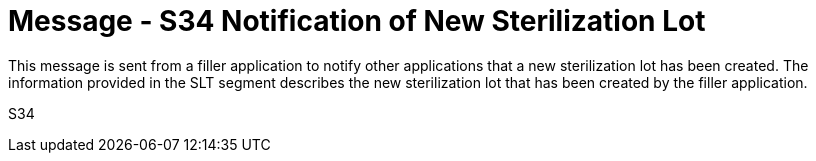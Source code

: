 = Message - S34 Notification of New Sterilization Lot
:v291_section: "17.7.2"
:v2_section_name: "SLN/ACK - Notification of New Sterilization Lot (Event S34) "
:generated: "Thu, 01 Aug 2024 15:25:17 -0600"

This message is sent from a filler application to notify other applications that a new sterilization lot has been created. The information provided in the SLT segment describes the new sterilization lot that has been created by the filler application.

[tabset]
S34







